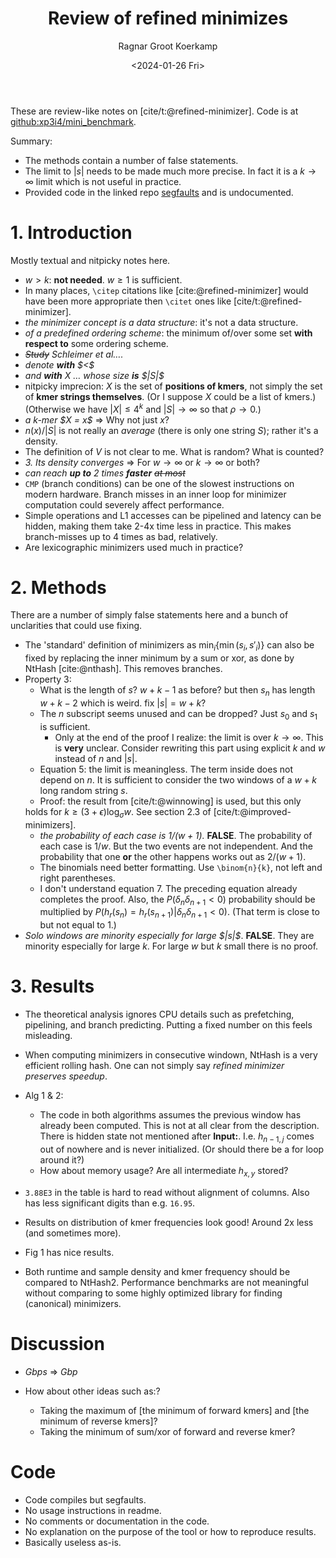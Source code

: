 #+title: Review of refined minimizes
#+HUGO_SECTION: notes
#+HUGO_TAGS: review
#+HUGO_LEVEL_OFFSET: 1
#+OPTIONS: ^:{}
#+hugo_front_matter_key_replace: author>authors
#+toc: headlines 3
#+date: <2024-01-26 Fri>
#+author: Ragnar Groot Koerkamp


These are review-like notes on [cite/t:@refined-minimizer]. Code is at [[https://github.com/xp3i4/mini_benchmark][github:xp3i4/mini_benchmark]].

Summary:
- The methods contain a number of false statements.
- The limit to $|s|$ needs to be made much more precise. In fact it is a
  $k\to\infty$ limit which is not useful in practice.
- Provided code in the linked repo [[https://github.com/xp3i4/mini_benchmark/issues/1][segfaults]] and is undocumented.

* 1. Introduction
Mostly textual and nitpicky notes here.

- $w>k$: *not needed*. $w\geq 1$ is sufficient.
- In many places, =\citep= citations like [cite:@refined-minimizer] would have
  been more appropriate then =\citet= ones like [cite/t:@refined-minimizer].
- /the minimizer concept is a data structure/: it's not a data structure.
- /of a predefined ordering scheme/: the minimum of/over some set *with respect
  to* some ordering scheme.
- /+Study+ Schleimer et al..../
- /denote *with* $<$/
- /and *with* $X$ ... whose size *is* $|S|$/
- nitpicky imprecion: $X$ is the set of *positions of kmers*, not simply the set
  of *kmer strings themselves*. (Or I suppose $X$ could be a list of kmers.)
  (Otherwise we have $|X| \leq 4^k$ and $|S|\to\infty$ so that
  $\rho\to 0$.)
- /a k-mer $X = x$/ => Why not just $x$?
- $n(x)/|S|$ is not really an /average/ (there is only one string $S$); rather it's a density.
- The definition of $V$ is not clear to me. What is random? What is counted?
- /3. Its density converges/ => For $w\to \infty$ or $k\to\infty$ or both?
- /can reach *up to* 2 times *faster* +at most+/
- =CMP= (branch conditions) can be one of the slowest instructions on modern
  hardware. Branch misses in an inner loop for minimizer computation could
  severely affect performance.
- Simple operations and L1 accesses can be pipelined and latency can be hidden,
  making them take 2-4x time less in practice. This makes branch-misses up to 4
  times as bad, relatively.
- Are lexicographic minimizers used much in practice?

* 2. Methods
There are a number of simply false statements here and a bunch of unclarities
that could use fixing.

- The 'standard' definition of minimizers as $\min_i \{ \min(s_i, s'_i)\}$ can
  also be fixed by replacing the inner minimum by a sum or xor, as done by
  NtHash [cite:@nthash]. This removes branches.
- Property 3:
  - What is the length of $s$? $w+k-1$ as before? but then $s_n$ has length
    $w+k-2$ which is weird. fix $|s| = w+k$?
  - The $n$ subscript seems unused and can be dropped? Just $s_0$ and $s_1$ is sufficient.
    - Only at the end of the proof I realize: the limit is over
      $k \to \infty$. This is *very* unclear. Consider rewriting this part
      using explicit $k$ and $w$ instead of $n$ and $|s|$.
  - Equation 5: the limit is meaningless. The term inside does not depend
    on $n$. It is sufficient to consider the two windows of a $w+k$ long random
    string $s$.
  - Proof: the result from [cite/t:@winnowing] is used, but this only
  holds for $k \geq (3+\epsilon)\log_\sigma w$. See section 2.3 of [cite/t:@improved-minimizers].
  - /the probability of each case is $1/(w+1)$./ *FALSE*. The probability of
    each case is $1/w$. But the two events are not independent. And the
    probability that one *or* the other happens works out as $2/(w+1)$.
  - The binomials need better formatting. Use =\binom{n}{k}=, not left and right parentheses.
  - I don't understand equation 7. The preceding equation already completes the
    proof. Also, the $P(\delta_n \delta_{n+1}<0)$ probability should be
    multiplied by $P(h_r(s_n) = h_r(s_{n+1}) | \delta_n\delta_{n+1}<0)$. (That
    term is close to but not equal to $1$.)
- /Solo windows are minority especially for large $|s|$/. *FALSE*. They are
  minority especially for large $k$. For large $w$ but $k$ small there is no proof.

* 3. Results
- The theoretical analysis ignores CPU details such as prefetching, pipelining,
  and branch predicting. Putting a fixed number on this feels misleading.
- When computing minimizers in consecutive windown, NtHash is a very efficient
  rolling hash. One can not simply say /refined minimizer preserves speedup/.
- Alg 1 & 2:
  - The code in both algorithms assumes the previous window has already been
    computed. This is not at all clear from the description. There is hidden
    state not mentioned after *Input:*. I.e. $h_{n-1,j}$ comes out of nowhere
    and is never initialized. (Or should there be a for loop around it?)
  - How about memory usage? Are all intermediate $h_{x,y}$ stored?
- =3.88E3= in the table is hard to read without alignment of
  columns. Also has less significant digits than e.g. =16.95=.
- Results on distribution of kmer frequencies look good! Around 2x less (and
  sometimes more).
- Fig 1 has nice results.

- Both runtime and sample density and kmer frequency should be compared to
  NtHash2. Performance benchmarks are not meaningful without comparing to some
  highly optimized library for finding (canonical) minimizers.

* Discussion
- /Gbps/ => /Gbp/

- How about other ideas such as:?
  - Taking the maximum of [the minimum of forward kmers] and [the minimum
    of reverse kmers]?
  - Taking the minimum of sum/xor of forward and reverse kmer?
* Code
- Code compiles but segfaults.
- No usage instructions in readme.
- No comments or documentation in the code.
- No explanation on the purpose of the tool or how to reproduce results.
- Basically useless as-is.
#+print_bibliography:
